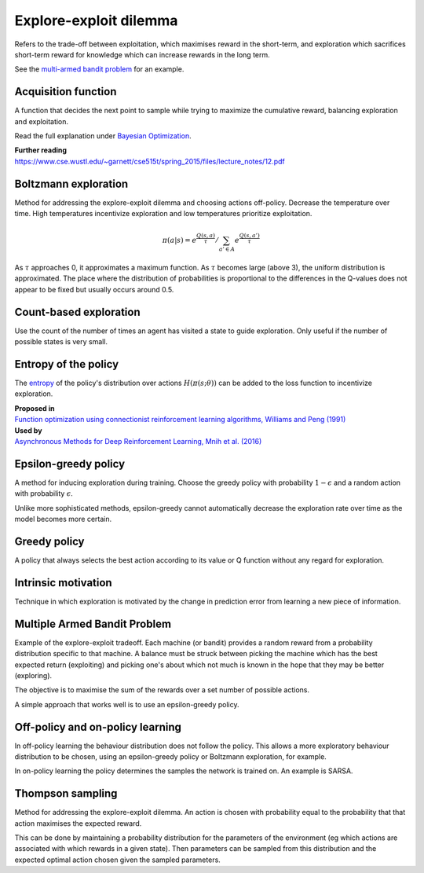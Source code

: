 """"""""""""""""""""""""""""""""""""""""
Explore-exploit dilemma
""""""""""""""""""""""""""""""""""""""""
Refers to the trade-off between exploitation, which maximises reward in the short-term, and exploration which sacrifices short-term reward for knowledge which can increase rewards in the long term. 

See the `multi-armed bandit problem <https://ml-compiled.readthedocs.io/en/latest/explore_exploit.html#multiple-armed-bandit-problem>`_ for an example.

Acquisition function
-------------------------
A function that decides the next point to sample while trying to maximize the cumulative reward, balancing exploration and exploitation.

Read the full explanation under `Bayesian Optimization <https://ml-compiled.readthedocs.io/en/latest/hyperparameter_optimization.html#bayesian-optimization>`_.

| **Further reading**
| https://www.cse.wustl.edu/~garnett/cse515t/spring_2015/files/lecture_notes/12.pdf

Boltzmann exploration
------------------------------
Method for addressing the explore-exploit dilemma and choosing actions off-policy. Decrease the temperature over time. High temperatures incentivize exploration and low temperatures prioritize exploitation.

.. math::

    \pi(a|s) = e^{\frac{Q(s,a)}{\tau}}/\sum_{a' \in A} e^{\frac{Q(s,a')}{\tau}}

As :math:`\tau` approaches 0, it approximates a maximum function. As :math:`\tau` becomes large (above 3), the uniform distribution is approximated. The place where the distribution of probabilities is proportional to the differences in the Q-values does not appear to be fixed but usually occurs around 0.5.

Count-based exploration
-------------------------
Use the count of the number of times an agent has visited a state to guide exploration. Only useful if the number of possible states is very small.

Entropy of the policy
-----------------------
The `entropy <https://ml-compiled.readthedocs.io/en/latest/entropy.html#entropy>`_ of the policy's distribution over actions :math:`H(\pi(s;\theta))` can be added to the loss function to incentivize exploration.

| **Proposed in**
| `Function optimization using connectionist reinforcement learning algorithms, Williams and Peng (1991) <https://www.semanticscholar.org/paper/Function-optimization-using-connectionist-learning-Williams-Peng/6bc8db0c7444d9c07aad440393b2fd300fb3595c>`_

| **Used by**
| `Asynchronous Methods for Deep Reinforcement Learning, Mnih et al. (2016) <https://arxiv.org/abs/1602.01783>`_

Epsilon-greedy policy
------------------------
A method for inducing exploration during training. Choose the greedy policy with probability :math:`1-\epsilon` and a random action with probability :math:`\epsilon`.

Unlike more sophisticated methods, epsilon-greedy cannot automatically decrease the exploration rate over time as the model becomes more certain.

Greedy policy
-----------------
A policy that always selects the best action according to its value or Q function without any regard for exploration.

Intrinsic motivation
----------------------
Technique in which exploration is motivated by the change in prediction error from learning a new piece of information.

Multiple Armed Bandit Problem
----------------------------------
Example of the explore-exploit tradeoff. Each machine (or bandit) provides a random reward from a probability distribution specific to that machine. A balance must be struck between picking the machine which has the best expected return (exploiting) and picking one's about which not much is known in the hope that they may be better (exploring).

The objective is to maximise the sum of the rewards over a set number of possible actions.

A simple approach that works well is to use an epsilon-greedy policy.

Off-policy and on-policy learning
-------------------------------------
In off-policy learning the behaviour distribution does not follow the policy. This allows a more exploratory behaviour distribution to be chosen, using an epsilon-greedy policy or Boltzmann exploration, for example.

In on-policy learning the policy determines the samples the network is trained on. An example is SARSA.

Thompson sampling
--------------------------
Method for addressing the explore-exploit dilemma. An action is chosen with probability equal to the probability that that action maximises the expected reward.

This can be done by maintaining a probability distribution for the parameters of the environment (eg which actions are associated with which rewards in a given state). Then parameters can be sampled from this distribution and the expected optimal action chosen given the sampled parameters.
